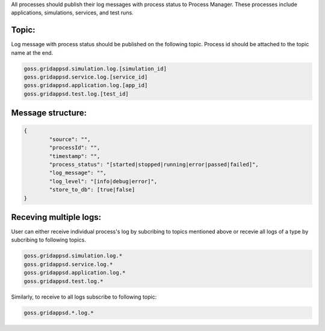 .. _logging_status:

All processes should publish their log messages with process status to Process Manager. These processes include applications, simulations, services, and test runs.

Topic:
^^^^^^^

Log message with process status should be published on the following topic. Process id should be attached to the topic name at the end.
	
.. code-block:: console

	goss.gridappsd.simulation.log.[simulation_id]
	goss.gridappsd.service.log.[service_id]
	goss.gridappsd.application.log.[app_id]
	goss.gridappsd.test.log.[test_id]

Message structure:
^^^^^^^^^^^^^^^^^^

.. code-block:: console

	{
		"source": "",
		"processId": "",
		"timestamp": "",
		"process_status": "[started|stopped|running|error|passed|failed]",
		"log_message": "",
		"log_level": "[info|debug|error]",
		"store_to_db": [true|false]
	}

Receving multiple logs:
^^^^^^^^^^^^^^^^^^^^^^^

User can either receive individual process's log by subcribing to topics mentioned above or recevie all logs of a type by subcribing to following topics.

.. code-block:: console

	goss.gridappsd.simulation.log.*
	goss.gridappsd.service.log.*
	goss.gridappsd.application.log.*
	goss.gridappsd.test.log.*

Similarly, to receive to all logs subscribe to following topic:

.. code-block:: console

	goss.gridappsd.*.log.*

 
